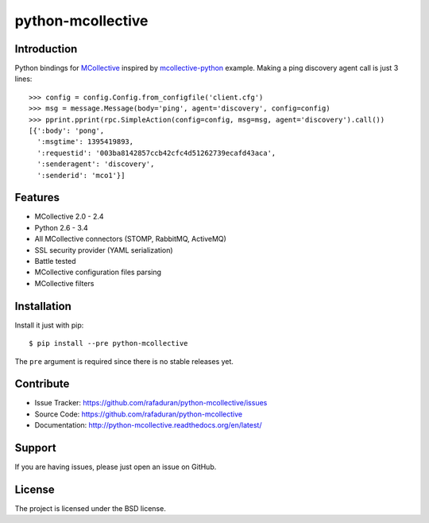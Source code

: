 python-mcollective
==================

.. image:: https://travis-ci.org/rafaduran/python-mcollective.png?branch=master
   :target: https://travis-ci.org/rafaduran/python-mcollective
.. image:: https://coveralls.io/repos/rafaduran/python-mcollective/badge.png?branch=master
   :target: https://coveralls.io/r/rafaduran/python-mcollective?branch=master
.. image:: https://badge.waffle.io/rafaduran/python-mcollective.png?label=ready
   :target: https://waffle.io/rafaduran/python-mcollective
   :alt: Stories in Ready
.. image:: https://d2weczhvl823v0.cloudfront.net/rafaduran/python-mcollective/trend.png
   :alt: Bitdeli badge
   :target: https://bitdeli.com/free

Introduction
------------
Python bindings for `MCollective`_ inspired by `mcollective-python`_ example.
Making a ping discovery agent call is just 3 lines::

   >>> config = config.Config.from_configfile('client.cfg')
   >>> msg = message.Message(body='ping', agent='discovery', config=config)
   >>> pprint.pprint(rpc.SimpleAction(config=config, msg=msg, agent='discovery').call())
   [{':body': 'pong',
     ':msgtime': 1395419893,
     ':requestid': '003ba8142857ccb42cfc4d51262739ecafd43aca',
     ':senderagent': 'discovery',
     ':senderid': 'mco1'}]

.. _mcollective-python: https://github.com/iwebhosting/mcollective-python
.. _MCollective: http://puppetlabs.com/mcollective

Features
--------

* MCollective 2.0 - 2.4

* Python 2.6 - 3.4

* All MCollective connectors (STOMP, RabbitMQ, ActiveMQ)

* SSL security provider (YAML serialization)

* Battle tested

* MCollective configuration files parsing

* MCollective filters

Installation
------------
Install it just with pip::

   $ pip install --pre python-mcollective

The ``pre`` argument is required since there is no stable releases yet.

Contribute
----------

* Issue Tracker: https://github.com/rafaduran/python-mcollective/issues
* Source Code: https://github.com/rafaduran/python-mcollective
* Documentation: http://python-mcollective.readthedocs.org/en/latest/

Support
-------

If you are having issues, please just open an issue on GitHub.

License
-------

The project is licensed under the BSD license.
